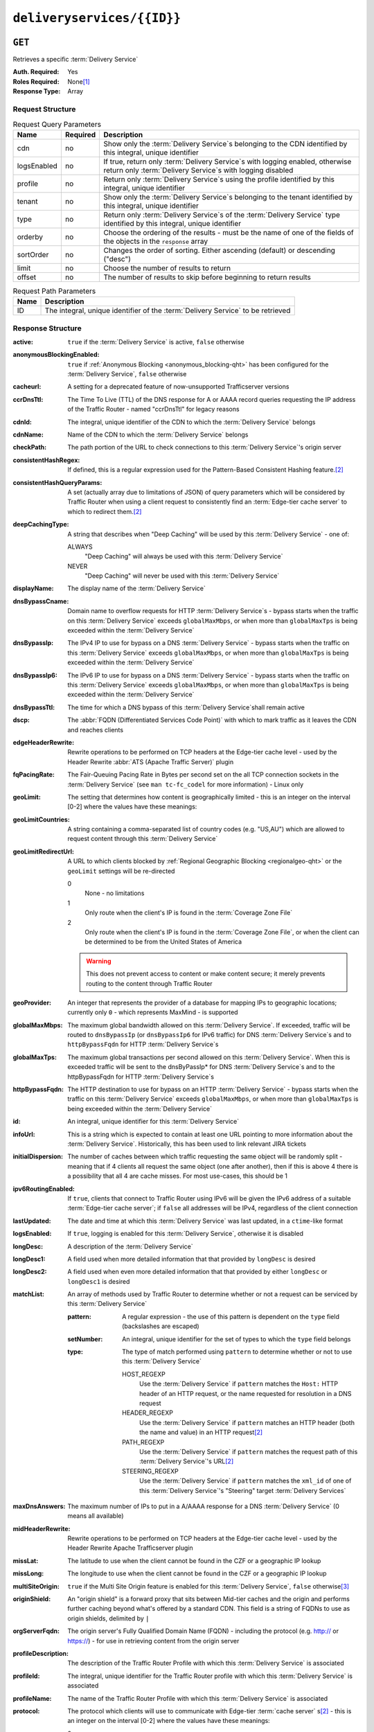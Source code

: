 ..
..
.. Licensed under the Apache License, Version 2.0 (the "License");
.. you may not use this file except in compliance with the License.
.. You may obtain a copy of the License at
..
..     http://www.apache.org/licenses/LICENSE-2.0
..
.. Unless required by applicable law or agreed to in writing, software
.. distributed under the License is distributed on an "AS IS" BASIS,
.. WITHOUT WARRANTIES OR CONDITIONS OF ANY KIND, either express or implied.
.. See the License for the specific language governing permissions and
.. limitations under the License.
..

.. _to-api-deliveryservices-id:

***************************
``deliveryservices/{{ID}}``
***************************
.. deprecated:: 1.1
	Use the ``id`` query parameter of :ref:`to-api-deliveryservices` instead

``GET``
=======
Retrieves a specific :term:`Delivery Service`

:Auth. Required: Yes
:Roles Required: None\ [1]_
:Response Type:  Array

Request Structure
-----------------
.. table:: Request Query Parameters

	+-------------+----------+------------------------------------------------------------------------------------------------------------------------------------------------+
	| Name        | Required | Description                                                                                                                                    |
	+=============+==========+================================================================================================================================================+
	| cdn         | no       | Show only the :term:`Delivery Service`\ s belonging to the CDN identified by this integral, unique identifier                                  |
	+-------------+----------+------------------------------------------------------------------------------------------------------------------------------------------------+
	| logsEnabled | no       | If true, return only :term:`Delivery Service`\ s with logging enabled, otherwise return only :term:`Delivery Service`\ s with logging disabled |
	+-------------+----------+------------------------------------------------------------------------------------------------------------------------------------------------+
	| profile     | no       | Return only :term:`Delivery Service`\ s using the profile identified by this integral, unique identifier                                       |
	+-------------+----------+------------------------------------------------------------------------------------------------------------------------------------------------+
	| tenant      | no       | Show only the :term:`Delivery Service`\ s belonging to the tenant identified by this integral, unique identifier                               |
	+-------------+----------+------------------------------------------------------------------------------------------------------------------------------------------------+
	| type        | no       | Return only :term:`Delivery Service`\ s of the :term:`Delivery Service` type identified by this integral, unique identifier                    |
	+-------------+----------+------------------------------------------------------------------------------------------------------------------------------------------------+
	| orderby     | no       | Choose the ordering of the results - must be the name of one of the fields of the objects in the ``response``                                  |
	|             |          | array                                                                                                                                          |
	+-------------+----------+------------------------------------------------------------------------------------------------------------------------------------------------+
	| sortOrder   | no       | Changes the order of sorting. Either ascending (default) or descending ("desc")                                                                |
	+-------------+----------+------------------------------------------------------------------------------------------------------------------------------------------------+
	| limit       | no       | Choose the number of results to return                                                                                                         |
	+-------------+----------+------------------------------------------------------------------------------------------------------------------------------------------------+
	| offset      | no       | The number of results to skip before beginning to return results                                                                               |
	+-------------+----------+------------------------------------------------------------------------------------------------------------------------------------------------+

.. table:: Request Path Parameters

	+------+---------------------------------------------------------------------------------+
	| Name | Description                                                                     |
	+======+=================================================================================+
	| ID   | The integral, unique identifier of the :term:`Delivery Service` to be retrieved |
	+------+---------------------------------------------------------------------------------+


Response Structure
------------------
.. versionchanged:: 1.3
	Removed ``fqPacingRate`` field, added fields: ``deepCachingType``, ``signingAlgorithm``, and ``tenant``.

:active:                   ``true`` if the :term:`Delivery Service` is active, ``false`` otherwise
:anonymousBlockingEnabled: ``true`` if :ref:`Anonymous Blocking <anonymous_blocking-qht>` has been configured for the :term:`Delivery Service`, ``false`` otherwise
:cacheurl:                 A setting for a deprecated feature of now-unsupported Trafficserver versions

	.. deprecated:: ATCv3.0
		This field has been deprecated in Traffic Control 3.x and is subject to removal in Traffic Control 4.x or later

:ccrDnsTtl:           The Time To Live (TTL) of the DNS response for A or AAAA record queries requesting the IP address of the Traffic Router - named "ccrDnsTtl" for legacy reasons
:cdnId:               The integral, unique identifier of the CDN to which the :term:`Delivery Service` belongs
:cdnName:             Name of the CDN to which the :term:`Delivery Service` belongs
:checkPath:           The path portion of the URL to check connections to this :term:`Delivery Service`'s origin server
:consistentHashRegex: If defined, this is a regular expression used for the Pattern-Based Consistent Hashing feature.\ [#httpOnly]_

	.. versionadded:: 1.4

:consistentHashQueryParams: A set (actually array due to limitations of JSON) of query parameters which will be considered by Traffic Router when using a client request to consistently find an :term:`Edge-tier cache server` to which to redirect them.\ [#httpOnly]_

	.. versionadded:: 1.4

:deepCachingType: A string that describes when "Deep Caching" will be used by this :term:`Delivery Service` - one of:

	ALWAYS
		"Deep Caching" will always be used with this :term:`Delivery Service`
	NEVER
		"Deep Caching" will never be used with this :term:`Delivery Service`

	.. versionadded:: 1.3

:displayName:              The display name of the :term:`Delivery Service`
:dnsBypassCname:           Domain name to overflow requests for HTTP :term:`Delivery Service`\ s - bypass starts when the traffic on this :term:`Delivery Service` exceeds ``globalMaxMbps``, or when more than ``globalMaxTps`` is being exceeded within the :term:`Delivery Service`
:dnsBypassIp:              The IPv4 IP to use for bypass on a DNS :term:`Delivery Service` - bypass starts when the traffic on this :term:`Delivery Service` exceeds ``globalMaxMbps``, or when more than ``globalMaxTps`` is being exceeded within the :term:`Delivery Service`
:dnsBypassIp6:             The IPv6 IP to use for bypass on a DNS :term:`Delivery Service` - bypass starts when the traffic on this :term:`Delivery Service` exceeds ``globalMaxMbps``, or when more than ``globalMaxTps`` is being exceeded within the :term:`Delivery Service`
:dnsBypassTtl:             The time for which a DNS bypass of this :term:`Delivery Service`\ shall remain active
:dscp:                     The :abbr:`FQDN (Differentiated Services Code Point)` with which to mark traffic as it leaves the CDN and reaches clients
:edgeHeaderRewrite:        Rewrite operations to be performed on TCP headers at the Edge-tier cache level - used by the Header Rewrite :abbr:`ATS (Apache Traffic Server)` plugin
:fqPacingRate:             The Fair-Queuing Pacing Rate in Bytes per second set on the all TCP connection sockets in the :term:`Delivery Service` (see ``man tc-fc_codel`` for more information) - Linux only

	.. deprecated:: 1.3
		This field is only present/available in API versions 1.2 and lower - it has been removed in API version 1.3

:geoLimit:                 The setting that determines how content is geographically limited - this is an integer on the interval [0-2] where the values have these meanings:
:geoLimitCountries:        A string containing a comma-separated list of country codes (e.g. "US,AU") which are allowed to request content through this :term:`Delivery Service`
:geoLimitRedirectUrl:      A URL to which clients blocked by :ref:`Regional Geographic Blocking <regionalgeo-qht>` or the ``geoLimit`` settings will be re-directed

	0
		None - no limitations
	1
		Only route when the client's IP is found in the :term:`Coverage Zone File`
	2
		Only route when the client's IP is found in the :term:`Coverage Zone File`, or when the client can be determined to be from the United States of America

	.. warning:: This does not prevent access to content or make content secure; it merely prevents routing to the content through Traffic Router

:geoProvider:        An integer that represents the provider of a database for mapping IPs to geographic locations; currently only ``0``  - which represents MaxMind - is supported
:globalMaxMbps:      The maximum global bandwidth allowed on this :term:`Delivery Service`. If exceeded, traffic will be routed to ``dnsBypassIp`` (or ``dnsBypassIp6`` for IPv6 traffic) for DNS :term:`Delivery Service`\ s and to ``httpBypassFqdn`` for HTTP :term:`Delivery Service`\ s
:globalMaxTps:       The maximum global transactions per second allowed on this :term:`Delivery Service`. When this is exceeded traffic will be sent to the dnsByPassIp* for DNS :term:`Delivery Service`\ s and to the httpBypassFqdn for HTTP :term:`Delivery Service`\ s
:httpBypassFqdn:     The HTTP destination to use for bypass on an HTTP :term:`Delivery Service` - bypass starts when the traffic on this :term:`Delivery Service` exceeds ``globalMaxMbps``, or when more than ``globalMaxTps`` is being exceeded within the :term:`Delivery Service`
:id:                 An integral, unique identifier for this :term:`Delivery Service`
:infoUrl:            This is a string which is expected to contain at least one URL pointing to more information about the :term:`Delivery Service`. Historically, this has been used to link relevant JIRA tickets
:initialDispersion:  The number of caches between which traffic requesting the same object will be randomly split - meaning that if 4 clients all request the same object (one after another), then if this is above 4 there is a possibility that all 4 are cache misses. For most use-cases, this should be 1
:ipv6RoutingEnabled: If ``true``, clients that connect to Traffic Router using IPv6 will be given the IPv6 address of a suitable :term:`Edge-tier cache server`; if ``false`` all addresses will be IPv4, regardless of the client connection
:lastUpdated:        The date and time at which this :term:`Delivery Service` was last updated, in a ``ctime``-like format
:logsEnabled:        If ``true``, logging is enabled for this :term:`Delivery Service`, otherwise it is disabled
:longDesc:           A description of the :term:`Delivery Service`
:longDesc1:          A field used when more detailed information that that provided by ``longDesc`` is desired
:longDesc2:          A field used when even more detailed information that that provided by either ``longDesc`` or ``longDesc1`` is desired
:matchList:          An array of methods used by Traffic Router to determine whether or not a request can be serviced by this :term:`Delivery Service`

	:pattern:   A regular expression - the use of this pattern is dependent on the ``type`` field (backslashes are escaped)
	:setNumber: An integral, unique identifier for the set of types to which the ``type`` field belongs
	:type:      The type of match performed using ``pattern`` to determine whether or not to use this :term:`Delivery Service`

		HOST_REGEXP
			Use the :term:`Delivery Service` if ``pattern`` matches the ``Host:`` HTTP header of an HTTP request, or the name requested for resolution in a DNS request
		HEADER_REGEXP
			Use the :term:`Delivery Service` if ``pattern`` matches an HTTP header (both the name and value) in an HTTP request\ [#httpOnly]_
		PATH_REGEXP
			Use the :term:`Delivery Service` if ``pattern`` matches the request path of this :term:`Delivery Service`'s URL\ [#httpOnly]_
		STEERING_REGEXP
			Use the :term:`Delivery Service` if ``pattern`` matches the ``xml_id`` of one of this :term:`Delivery Service`'s "Steering" target :term:`Delivery Services`

:maxDnsAnswers:      The maximum number of IPs to put in a A/AAAA response for a DNS :term:`Delivery Service` (0 means all available)
:midHeaderRewrite:   Rewrite operations to be performed on TCP headers at the Edge-tier cache level - used by the Header Rewrite Apache Trafficserver plugin
:missLat:            The latitude to use when the client cannot be found in the CZF or a geographic IP lookup
:missLong:           The longitude to use when the client cannot be found in the CZF or a geographic IP lookup
:multiSiteOrigin:    ``true`` if the Multi Site Origin feature is enabled for this :term:`Delivery Service`, ``false`` otherwise\ [3]_
:originShield:       An "origin shield" is a forward proxy that sits between Mid-tier caches and the origin and performs further caching beyond what's offered by a standard CDN. This field is a string of FQDNs to use as origin shields, delimited by ``|``
:orgServerFqdn:      The origin server's Fully Qualified Domain Name (FQDN) - including the protocol (e.g. http:// or https://) - for use in retrieving content from the origin server
:profileDescription: The description of the Traffic Router Profile with which this :term:`Delivery Service` is associated
:profileId:          The integral, unique identifier for the Traffic Router profile with which this :term:`Delivery Service` is associated
:profileName:        The name of the Traffic Router Profile with which this :term:`Delivery Service` is associated
:protocol:           The protocol which clients will use to communicate with Edge-tier :term:`cache server` s\ [#httpOnly]_ - this is an integer on the interval [0-2] where the values have these meanings:

	0
		HTTP
	1
		HTTPS
	2
		Both HTTP and HTTPS

:qstringIgnore: Tells caches whether or not to consider URLs with different query parameter strings to be distinct - this is an integer on the interval [0-2] where the values have these meanings:

	0
		URLs with different query parameter strings will be considered distinct for caching purposes, and query strings will be passed upstream to the origin
	1
		URLs with different query parameter strings will be considered identical for caching purposes, and query strings will be passed upstream to the origin
	2
		Query strings are stripped out by Edge-tier caches, and thus are neither taken into consideration for caching purposes, nor passed upstream in requests to the origin

:rangeRequestHandling: Tells caches how to handle range requests\ [#httpOnly]_ - this is an integer on the interval [0-2] where the values have these meanings:

	0
		Range requests will not be cached, but range requests that request ranges of content already cached will be served from the cache
	1
		Use the `background_fetch plugin <https://docs.trafficserver.apache.org/en/latest/admin-guide/plugins/background_fetch.en.html>`_ to service the range request while caching the whole object
	2
		Use the `experimental cache_range_requests plugin <https://github.com/apache/trafficserver/tree/master/plugins/experimental/cache_range_requests>`_ to treat unique ranges as unique objects

:regexRemap: A regular expression remap rule to apply to this :term:`Delivery Service` at the Edge tier

	.. seealso:: `The Apache Trafficserver documentation for the Regex Remap plugin <https://docs.trafficserver.apache.org/en/latest/admin-guide/plugins/regex_remap.en.html>`_

:regionalGeoBlocking: ``true`` if Regional Geo Blocking is in use within this :term:`Delivery Service`, ``false`` otherwise - see :ref:`regionalgeo-qht` for more information
:remapText:           Additional, raw text to add to the remap line for caches

	.. seealso:: `The Apache Trafficserver documentation for the Regex Remap plugin <https://docs.trafficserver.apache.org/en/latest/admin-guide/plugins/regex_remap.en.html>`_

:signed:           ``true`` if token-based authentication is enabled for this :term:`Delivery Service`, ``false`` otherwise
:signingAlgorithm: Type of URL signing method to sign the URLs, basically comes down to one of two plugins or ``null``:

	``null``
		Token-based authentication is not enabled for this :term:`Delivery Service`
	url_sig:
		URL Signing token-based authentication is enabled for this :term:`Delivery Service`
	uri_signing
		URI Signing token-based authentication is enabled for this :term:`Delivery Service`

	.. seealso:: `The Apache Trafficserver documentation for the url_sig plugin <https://docs.trafficserver.apache.org/en/8.0.x/admin-guide/plugins/url_sig.en.html>`_ and `the draft RFC for uri_signing <https://tools.ietf.org/html/draft-ietf-cdni-uri-signing-16>`_ - note, however that the current implementation of uri_signing uses Draft 12 of that RFC document, NOT the latest.

	.. versionadded:: 1.3

:sslKeyVersion:       This integer indicates the generation of keys in use by the :term:`Delivery Service` - if any - and is incremented by the Traffic Portal client whenever new keys are generated

	.. warning:: This number will not be correct if keys are manually replaced using the API, as the key generation API does not increment it!

:tenant:            The name of the tenant who owns this :term:`Delivery Service`

	.. versionadded:: 1.3

:tenantId:            The integral, unique identifier of the tenant who owns this :term:`Delivery Service`
:trRequestHeaders:    If defined, this takes the form of a string of HTTP headers to be included in Traffic Router access logs for requests - it's a template where ``__RETURN__`` translates to a carriage return and line feed (``\r\n``)\ [#httpOnly]_
:trResponseHeaders:   If defined, this takes the form of a string of HTTP headers to be included in Traffic Router responses - it's a template where ``__RETURN__`` translates to a carriage return and line feed (``\r\n``)\ [#httpOnly]_
:type:                The name of the routing type of this :term:`Delivery Service` e.g. "HTTP"
:typeId:              The integral, unique identifier of the routing type of this :term:`Delivery Service`
:xmlId:               A unique string that describes this :term:`Delivery Service` - exists for legacy reasons

.. code-block:: http
	:caption: Response Example

	HTTP/1.1 200 OK
	Access-Control-Allow-Credentials: true
	Access-Control-Allow-Headers: Origin, X-Requested-With, Content-Type, Accept, Set-Cookie, Cookie
	Access-Control-Allow-Methods: POST,GET,OPTIONS,PUT,DELETE
	Access-Control-Allow-Origin: *
	Content-Type: application/json
	Set-Cookie: mojolicious=...; Path=/; HttpOnly
	Whole-Content-Sha512: Mw4ZsiNKfnxZvN+LsfAzxIZjgGTzcBLcZK24mMdhN1XMRBtwEj9VI3ExNvWKv3dp0f3HRRCUTx6C+ST8bRL9jA==
	X-Server-Name: traffic_ops_golang/
	Date: Wed, 14 Nov 2018 21:43:36 GMT
	Content-Length: 1290

	{ "response": [
		{
			"active": true,
			"anonymousBlockingEnabled": false,
			"cacheurl": null,
			"ccrDnsTtl": null,
			"cdnId": 2,
			"cdnName": "CDN-in-a-Box",
			"checkPath": null,
			"displayName": "Demo 1",
			"dnsBypassCname": null,
			"dnsBypassIp": null,
			"dnsBypassIp6": null,
			"dnsBypassTtl": null,
			"dscp": 0,
			"edgeHeaderRewrite": null,
			"geoLimit": 0,
			"geoLimitCountries": null,
			"geoLimitRedirectURL": null,
			"geoProvider": 0,
			"globalMaxMbps": null,
			"globalMaxTps": null,
			"httpBypassFqdn": null,
			"id": 1,
			"infoUrl": null,
			"initialDispersion": 1,
			"ipv6RoutingEnabled": true,
			"lastUpdated": "2018-11-14 18:21:17+00",
			"logsEnabled": true,
			"longDesc": "Apachecon North America 2018",
			"longDesc1": null,
			"longDesc2": null,
			"matchList": [
				{
					"type": "HOST_REGEXP",
					"setNumber": 0,
					"pattern": ".*\\.demo1\\..*"
				}
			],
			"maxDnsAnswers": null,
			"midHeaderRewrite": null,
			"missLat": 42,
			"missLong": -88,
			"multiSiteOrigin": false,
			"originShield": null,
			"orgServerFqdn": "http://origin.infra.ciab.test",
			"profileDescription": null,
			"profileId": null,
			"profileName": null,
			"protocol": 0,
			"qstringIgnore": 0,
			"rangeRequestHandling": 0,
			"regexRemap": null,
			"regionalGeoBlocking": false,
			"remapText": null,
			"routingName": "video",
			"signed": false,
			"sslKeyVersion": null,
			"tenantId": 1,
			"type": "HTTP",
			"typeId": 1,
			"xmlId": "demo1",
			"exampleURLs": [
				"http://video.demo1.mycdn.ciab.test"
			],
			"deepCachingType": "NEVER",
			"signingAlgorithm": null,
			"tenant": "root"
		}
	]}


.. [1] Users with the :term:`Roles` "admin" and/or "operation" will be able to see *all* :term:`Delivery Services`, whereas any other user will only see the :term:`Delivery Services` their :term:`Tenant` is allowed to see.
.. [#httpOnly] This only applies to HTTP :term:`Delivery Services`
.. [3] See :ref:`ds-multi-site-origin`
.. [4] This only applies to DNS-:ref:`routed <ds-types>` :term:`Delivery Services`

``PUT``
=======
Allows users to edit an existing :term:`Delivery Service`.

:Auth. Required: Yes
:Roles Required: "admin" or "operations"\ [10]_
:Response Type:  **NOT PRESENT** - Despite returning a ``200 OK`` response (rather than e.g. a ``204 NO CONTENT`` response), this endpoint does **not** return a representation of the modified resource in its payload, and instead returns nothing - not even a success message.

Request Structure
-----------------
:active:                   If ``true``, the :term:`Delivery Service` will immediately become active and serves traffic
:anonymousBlockingEnabled: An optional field which, if defined and ``true`` will cause :ref:`Anonymous Blocking <anonymous_blocking-qht>` to be used with the new :term:`Delivery Service`
:cacheurl:                 An optional setting for a deprecated feature of now-unsupported Trafficserver versions (read: "Don't use this")

	.. deprecated:: ATCv3.0
		This field has been deprecated in Traffic Control 3.x and is subject to removal in Traffic Control 4.x or later

:ccrDnsTtl:           The Time To Live (TTL) in seconds of the DNS response for A or AAAA record queries requesting the IP address of the Traffic Router - named "ccrDnsTtl" for legacy reasons
:cdnId:               The integral, unique identifier for the CDN to which this :term:`Delivery Service`\ shall be assigned
:checkPath:           The path portion of the URL which will be used to check connections to this :term:`Delivery Service`'s origin server
:consistentHashRegex: If defined, this is a regular expression used for the Pattern-Based Consistent Hashing feature.\ [#httpOnly]_

	.. versionadded:: 1.4

:consistentHashQueryParams: A set (actually array due to limitations of JSON) of query parameters which will be considered by Traffic Router when using a client request to consistently find an :term:`Edge-tier cache server` to which to redirect them.\ [#httpOnly]_

	.. versionadded:: 1.4

:deepCachingType: A string describing when to do Deep Caching for this :term:`Delivery Service`:

	NEVER
		Deep Caching will never be used by this :term:`Delivery Service` (default)
	ALWAYS
		Deep Caching will always be used by this :term:`Delivery Service`

:displayName:       The human-friendly name for this :term:`Delivery Service`
:dnsBypassCname:    Domain name to overflow requests for HTTP :term:`Delivery Service`\ s - bypass starts when the traffic on this :term:`Delivery Service` exceeds ``globalMaxMbps``, or when more than ``globalMaxTps`` is being exceeded within the :term:`Delivery Service`
:dnsBypassIp:       The IPv4 IP to use for bypass on a DNS :term:`Delivery Service` - bypass starts when the traffic on this :term:`Delivery Service` exceeds ``globalMaxMbps``, or when more than ``globalMaxTps`` is being exceeded within the :term:`Delivery Service`
:dnsBypassIp6:      The IPv6 IP to use for bypass on a DNS :term:`Delivery Service` - bypass starts when the traffic on this :term:`Delivery Service` exceeds ``globalMaxMbps``, or when more than ``globalMaxTps`` is being exceeded within the :term:`Delivery Service`
:dnsBypassTtl:      The time for which a DNS bypass of this :term:`Delivery Service`\ shall remain active
:dscp:              The Differentiated Services Code Point (DSCP) with which to mark downstream (EDGE -> customer) traffic. This should be zero in most cases
:edgeHeaderRewrite: An optional string which, if present, defines rewrite operations to be performed on TCP headers at the Edge-tier cache level - used by the Header Rewrite Apache Trafficserver plugin
:fqPacingRate:      An optional integer which, if present, sets the Fair-Queuing Pacing Rate in bytes per second set on the all TCP connection sockets in the :term:`Delivery Service` (see ``man tc-fc_codel`` for more information) - Linux only, defaults to 0 meaning "disabled"
:geoLimit:          The setting that determines how content is geographically limited - this is an integer on the interval [0-2] where the values have these meanings:

	0
		None - no limitations
	1
		Only route when the client's IP is found in the Coverage Zone File (CZF)
	2
		Only route when the client's IP is found in the CZF, or when the client can be determined to be from the United States of America

	.. warning:: This does not prevent access to content or make content secure; it merely prevents routing to the content through Traffic Router

:geoLimitCountries:   A string containing a comma-separated list of country codes (e.g. "US,AU") which are allowed to request content through this :term:`Delivery Service`\ [5]_
:geoLimitRedirectUrl: A URL to which clients blocked by :ref:`Regional Geographic Blocking <regionalgeo-qht>` or the ``geoLimit`` settings will be re-directed\ [5]_
:geoProvider:         An integer that represents the provider of a database for mapping IPs to geographic locations; currently only the following values are supported:

	0
		The "Maxmind" GeoIP2 database (default)
	1
		Neustar

:globalMaxMbps:      An optional integer that will set the maximum global bandwidth allowed on this :term:`Delivery Service`. If exceeded, traffic will be routed to ``dnsBypassIp`` (or ``dnsBypassIp6`` for IPv6 traffic) for DNS :term:`Delivery Service`\ s and to ``httpBypassFqdn`` for HTTP :term:`Delivery Service`\ s
:globalMaxTps:       An optional integer that will set the maximum global transactions per second allowed on this :term:`Delivery Service`. When this is exceeded traffic will be sent to the ``dnsBpassIp`` (and/or ``dnsBypassIp6``)for DNS :term:`Delivery Service`\ s and to the ``httpBypassFqdn`` for HTTP :term:`Delivery Service`\ s
:httpBypassFqdn:     An optional Fully Qualified Domain Name (FQDN) to use for bypass on an HTTP :term:`Delivery Service` - bypass starts when the traffic on this :term:`Delivery Service` exceeds ``globalMaxMbps``, or when more than ``globalMaxTps`` is being exceeded within the :term:`Delivery Service`\ [#httpOnly]_
:infoUrl:            An optional string which, if present, is expected to contain at least one URL pointing to more information about the :term:`Delivery Service`. Historically, this has been used to link relevant JIRA tickets
:initialDispersion:  The number of caches between which traffic requesting the same object will be randomly split - meaning that if 4 clients all request the same object (one after another), then if this is above 4 there is a possibility that all 4 are cache misses. For most use-cases, this should be 1\ [#httpOnly]_\ [6]_
:ipv6RoutingEnabled: If ``true``, clients that connect to Traffic Router using IPv6 will be given the IPv6 address of a suitable :term:`Edge-tier cache server`; if ``false`` all addresses will be IPv4, regardless of the client connection - optional for ANY_MAP-:ref:`ds-types` :term:`Delivery Services`
:logsEnabled:        If ``true``, logging is enabled for this :term:`Delivery Service`, otherwise it is disabled
:longDesc:           An optional description of the :term:`Delivery Service`
:longDesc1:          An optional field used when more detailed information that that provided by ``longDesc`` is desired
:longDesc2:          An optional field used when even more detailed information that that provided by either ``longDesc`` or ``longDesc1`` is desired
:maxDnsAnswers:      An optional field which, when present, specifies the maximum number of IPs to put in responses to A/AAAA DNS record requests - defaults to 0, meaning "no limit"\ [4]_
:midHeaderRewrite:   An optional string containing rewrite operations to be performed on TCP headers at the Edge-tier cache level - used by the Header Rewrite Apache Trafficserver plugin
:missLat:            The latitude to use when the client cannot be found in the CZF or a geographic IP lookup\ [7]_
:missLong:           The longitude to use when the client cannot be found in the CZF or a geographic IP lookup\ [7]_
:multiSiteOrigin:    ``true`` if the Multi Site Origin feature is enabled for this :term:`Delivery Service`, ``false`` otherwise\ [3]_\ [7]_
:orgServerFqdn:      The URL of the :term:`Delivery Service`'s origin server for use in retrieving content from the origin server\ [7]_

	.. note:: Despite the field name, this must truly be a full URL - including the protocol (e.g. ``http://`` or ``https://``) - **NOT** merely the server's Fully Qualified Domain Name (FQDN)

:originShield: An "origin shield" is a forward proxy that sits between Mid-tier caches and the origin and performs further caching beyond what's offered by a standard CDN. This optional field is a string of FQDNs to use as origin shields, delimited by ``|``
:profileId:    An optional, integral, unique identifier for the Traffic Router profile with which this :term:`Delivery Service`\ shall be associated
:protocol:     The protocol which clients will use to communicate with Edge-tier :term:`cache server` s - this is an (optional for ANY_MAP :term:`Delivery Service`\ s) integer on the interval [0,2] where the values have these meanings:

	0
		HTTP
	1
		HTTPS
	2
		Both HTTP and HTTPS

:qstringIgnore: Tells caches whether or not to consider URLs with different query parameter strings to be distinct\ [7]_ - this is an integer on the interval [0-2] where the values have these meanings:

	0
		URLs with different query parameter strings will be considered distinct for caching purposes, and query strings will be passed upstream to the origin
	1
		URLs with different query parameter strings will be considered identical for caching purposes, and query strings will be passed upstream to the origin
	2
		Query strings are stripped out by Edge-tier caches, and thus are neither taken into consideration for caching purposes, nor passed upstream in requests to the origin

:rangeRequestHandling: Tells caches how to handle range requests\ [7]_ - this is an integer on the interval [0,2] where the values have these meanings:

	0
		Range requests will not be cached, but range requests that request ranges of content already cached will be served from the cache
	1
		Use the `background_fetch plugin <https://docs.trafficserver.apache.org/en/latest/admin-guide/plugins/background_fetch.en.html>`_ to service the range request while caching the whole object
	2
		Use the `experimental cache_range_requests plugin <https://github.com/apache/trafficserver/tree/master/plugins/experimental/cache_range_requests>`_ to treat unique ranges as unique objects

:regexRemap: An optional, regular expression remap rule to apply to this :term:`Delivery Service` at the Edge tier

	.. seealso:: `The Apache Trafficserver documentation for the Regex Remap plugin <https://docs.trafficserver.apache.org/en/latest/admin-guide/plugins/regex_remap.en.html>`_

:regionalGeoBlocking: ``true`` if Regional Geo Blocking is in use within this :term:`Delivery Service`, ``false`` otherwise - see :ref:`regionalgeo-qht` for more information
:remapText:           Optional, raw text to add to the remap line for caches

	.. seealso:: `The Apache Trafficserver documentation for the Regex Remap plugin <https://docs.trafficserver.apache.org/en/latest/admin-guide/plugins/regex_remap.en.html>`_

:routingName:      The routing name of this :term:`Delivery Service`, used as the top-level part of the FQDN used by clients to request content from the :term:`Delivery Service` e.g. ``routingName.xml_id.CDNName.com``
:signed:           An optional field which should be ``true`` if token-based authentication\ [8]_ will be enabled for this :term:`Delivery Service`, ``false`` (default) otherwise
:signingAlgorithm: Type of URL signing method to sign the URLs\ [8]_, basically comes down to one of two plugins or ``null``:

	``null``
		Token-based authentication is not enabled for this :term:`Delivery Service`
	url_sig:
		URL Signing token-based authentication is enabled for this :term:`Delivery Service`
	uri_signing
		URI Signing token-based authentication is enabled for this :term:`Delivery Service`

	.. seealso:: `The Apache Trafficserver documentation for the url_sig plugin <https://docs.trafficserver.apache.org/en/8.0.x/admin-guide/plugins/url_sig.en.html>`_ and `the draft RFC for uri_signing <https://tools.ietf.org/html/draft-ietf-cdni-uri-signing-16>`_ - note, however that the current implementation of uri_signing uses Draft 12 of that RFC document, **NOT** the latest

:sslKeyVersion: This optional integer indicates the generation of keys to be used by the :term:`Delivery Service` - if any - and is incremented by the Traffic Portal client whenever new keys are generated

	.. warning:: This number will not be correct if keys are manually replaced using the API, as the key generation API does not increment it!

:tenantId:            An optional, integral, unique identifier of the tenant who will own this :term:`Delivery Service`
:trRequestHeaders:    If defined, this takes the form of a string of HTTP headers to be included in Traffic Router access logs for requests - it's a template where ``__RETURN__`` translates to a carriage return and line feed (``\r\n``)\ [#httpOnly]_
:trResponseHeaders:   If defined, this takes the form of a string of HTTP headers to be included in Traffic Router responses - it's a template where ``__RETURN__`` translates to a carriage return and line feed (``\r\n``)\ [#httpOnly]_
:typeId:              The integral, unique identifier for the routing type of this :term:`Delivery Service`
:xmlId:               A unique string that describes this :term:`Delivery Service` - exists for legacy reasons

	.. note:: While this field **must** be present, it is **not** allowed to change; this must be the same as the ``xml_id`` the :term:`Delivery Service` already has. This should almost never be different from the :term:`Delivery Service`'s ``displayName``.


.. code-block:: http
	:caption: Request Example

	PUT /api/1.4/deliveryservices/1 HTTP/1.1
	Host: trafficops.infra.ciab.test
	User-Agent: curl/7.47.0
	Accept: */*
	Cookie: mojolicious=...
	Content-Length: 761
	Content-Type: application/json

	{
		"active": true,
		"anonymousBlockingEnabled": false,
		"cdnId": 2,
		"cdnName": "CDN-in-a-Box",
		"deepCachingType": "NEVER",
		"displayName": "demo",
		"exampleURLs": [
			"http://video.demo.mycdn.ciab.test"
		],
		"dscp": 0,
		"geoLimit": 0,
		"geoProvider": 0,
		"initialDispersion": 1,
		"ipv6RoutingEnabled": false,
		"lastUpdated": "2018-11-14 18:21:17+00",
		"logsEnabled": true,
		"longDesc": "A :term:`Delivery Service` created expressly for API documentation examples",
		"missLat": -1,
		"missLong": -1,
		"multiSiteOrigin": false,
		"orgServerFqdn": "http://origin.infra.ciab.test",
		"protocol": 0,
		"qstringIgnore": 0,
		"rangeRequestHandling": 0,
		"regionalGeoBlocking": false,
		"routingName": "video",
		"signed": false,
		"tenant": "root",
		"tenantId": 1,
		"typeId": 1,
		"xmlId": "demo1"
	}

.. [5] These fields must be defined if and only if ``geoLimit`` is non-zero
.. [6] These fields are required for HTTP-routed :term:`Delivery Service`\ s, and optional for all others
.. [7] These fields are required for HTTP-routed and DNS-routed :term:`Delivery Service`\ s, but are optional for (and in fact may have no effect on) STEERING and ANY_MAP :term:`Delivery Service`\ s
.. [8] See "token-based-auth" TODO --- wat for more information

Response Structure
------------------
.. code-block:: http
	:caption: Response Example

	HTTP/1.1 200 OK
	Access-Control-Allow-Credentials: true
	Access-Control-Allow-Headers: Origin, X-Requested-With, Content-Type, Accept, Set-Cookie, Cookie
	Access-Control-Allow-Methods: POST,GET,OPTIONS,PUT,DELETE
	Access-Control-Allow-Origin: *
	Set-Cookie: mojolicious=...; Path=/; HttpOnly
	Whole-Content-Sha512: z4PhNX7vuL3xVChQ1m2AB9Yg5AULVxXcg/SpIdNs6c5H0NE8XYXysP+DGNKHfuwvY7kxvUdBeoGlODJ6+SfaPg==
	X-Server-Name: traffic_ops_golang/
	Date: Tue, 20 Nov 2018 14:12:25 GMT
	Content-Length: 0
	Content-Type: text/plain; charset=utf-8


.. [10] Users with the roles "admin" and/or "operation" will be able to edit *all* :term:`Delivery Service`\ s, whereas any other user will only be able to edit the :term:`Delivery Service`\ s their Tenant is allowed to edit.

``DELETE``
==========
Deletes the target :term:`Delivery Service`

:Auth. Required: Yes
:Roles Required: "admin" or "operations"\ [11]_
:Response Type:  ``undefined``

Request Structure
-----------------
.. table:: Request Path Parameters

	+------+---------------------------------------------------------------------------------+
	| Name | Description                                                                     |
	+======+=================================================================================+
	| ID   | The integral, unique identifier of the :term:`Delivery Service` to be retrieved |
	+------+---------------------------------------------------------------------------------+

.. code-block:: http
	:caption: Request Example

	DELETE /api/1.4/deliveryservices/2 HTTP/1.1
	Host: trafficops.infra.ciab.test
	User-Agent: curl/7.47.0
	Accept: */*
	Cookie: mojolicious=...


Response Structure
------------------
.. code-block:: http
	:caption: Response Example

	HTTP/1.1 200 OK
	Access-Control-Allow-Credentials: true
	Access-Control-Allow-Headers: Origin, X-Requested-With, Content-Type, Accept, Set-Cookie, Cookie
	Access-Control-Allow-Methods: POST,GET,OPTIONS,PUT,DELETE
	Access-Control-Allow-Origin: *
	Content-Type: application/json
	Set-Cookie: mojolicious=...; Path=/; HttpOnly
	Whole-Content-Sha512: w9NlQpJJEl56r6iYq/fk8o5WfAXeUS5XR9yDHvKUgPO8lYEo8YyftaSF0MPFseeOk60dk6kQo+MLYTDIAhhRxw==
	X-Server-Name: traffic_ops_golang/
	Date: Tue, 20 Nov 2018 14:56:37 GMT
	Content-Length: 57

	{ "alerts": [
		{
			"text": "ds was deleted.",
			"level": "success"
		}
	]}

.. [11] Users with the roles "admin" and/or "operation" will be able to delete *all* :term:`Delivery Service`\ s, whereas any other user will only be able to delete the :term:`Delivery Service`\ s their Tenant is allowed to delete.
